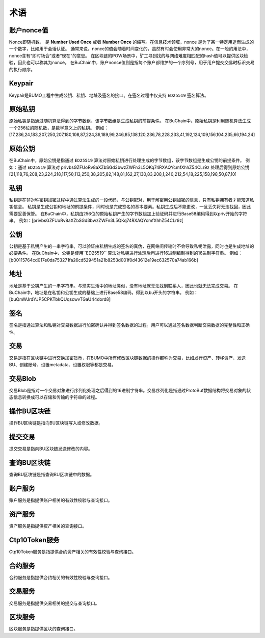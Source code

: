 术语
=====


账户nonce值
----------------

Nonce即随机数， 是 **Number Used Once** 或者 **Number Once** 的缩写。在信息技术领域，nonce 是为了某一特定用途而生成的一个数字，比如用于会话认证。
通常来说，nonce的值会随着时间变化的，虽然有时会使用非常大的nonce。在一般的用法中，nonce含有“即时场合”或者“现在”的意思。
在区块链的POW场景中，矿工寻到找的与网络难度相匹配的hash值可以提供区块检验，因此也可以称其为nonce。
在BuChain中，账户nonce值则是指每个账户都维护的一个序列号，用于用户提交交易时标识交易的执行顺序。

Keypair
---------

Keypair是BUMO工程中生成公钥、私钥、地址及签名的接口。在签名过程中仅支持 ``ED25519`` 签名算法。

原始私钥
----------------

原始私钥是指通过随机算法得到的字节数组，该字节数组是生成私钥的前提条件。
在BuChain中，原始私钥是利用随机算法生成一个256位的随机数，是数学意义上的私钥。
例如：[17,236,24,183,207,250,207,180,108,87,224,39,189,99,246,85,138,120,236,78,228,233,41,192,124,109,156,104,235,66,194,24]

原始公钥
----------------

在BuChain中，原始公钥是指通过 ``ED25519`` 算法对原始私钥进行处理生成的字节数组，该字节数组是生成公钥的前提条件。
例如：通过 ``ED25519`` 算法对 privbsGZFUoRv8aXZbSGd3bwzZWFn3L5QKq74RXAQYcmfXhhZ54CLr9z 
处理后得到原始公钥  [21,118,76,208,23,224,218,117,50,113,250,38,205,82,148,81,162,27,130,83,208,1,240,212,54,18,225,158,198,50,87,10]

私钥
----

私钥是在非对称密钥加密过程中通过算法生成的一段代码，与公钥配对，用于解密用公钥加密的信息，只有私钥拥有者才能知道私钥信息。
私钥是生成公钥和地址的前提条件，同时也是完成签名的基本要素。私钥生成后不能更改，一旦丢失将无法找回，因此需要妥善保管。
在BuChain中，私钥由256位的原始私钥产生的字节数组加上验证码并进行Base58编码得到以priv开始的字符串。
例如：[privbsGZFUoRv8aXZbSGd3bwzZWFn3L5QKq74RXAQYcmfXhhZ54CLr9z]

公钥
-----

公钥是基于私钥产生的一串字符串，可以验证由私钥生成的签名的真伪，在网络间传输时不会导致私钥泄露，同时也是生成地址的必要条件。
在BuChain中，公钥是使用``ED25519`` 算法对私钥进行处理后再进行16进制编制得到的16进制字符串。
例如：[b00115764cd017e0da753271fa26cd529451a21b8253d001f0d43612e19ec632570a74ab166b]

地址
----

地址是基于公钥产生的一串字符串。与现实生活中的地址类似，没有地址就无法找到联系人，因此也就无法完成交易。
在BuChain中，地址是在私钥和公钥生成的基础上进行Base58编码，得到以bu开头的字符串。
例如：[buQmWJrdYJP5CPKTbkQUqscwvTGaU44dord8]

签名
-----

签名是指通过算法和私钥对交易数据进行加密确认并得到签名数据的过程。用户可以通过签名数据判断交易数据的完整性和正确性。

交易
----

交易是指在区块链中进行交换加密货币，在BUMO中所有修改区块链数据的操作都称为交易，比如发行资产、转移资产、发送BU、创建账号、设置metadata、设置权限等都是交易。

交易Blob
-----------------

交易Blob是指对一个交易对象进行序列化处理之后得到的16进制字符串。交易序列化是指通过ProtoBuf数据结构将交易对象的状态信息转换成可以存储和传输的字符串的过程。

操作BU区块链
------------

操作BU区块链是指向BU区块链写入或修改数据。

提交交易
--------

提交交易是指向BU区块链发送修改的内容。

查询BU区块链
----------------

查询BU区块链是指查询BU区块链中的数据。

账户服务
--------

账户服务是指提供账户相关的有效性校验与查询接口。

资产服务
---------

资产服务是指提供资产相关的查询接口。

Ctp10Token服务
---------------

Ctp10Token服务是指提供合约资产相关的有效性校验与查询接口。

合约服务
-------------

合约服务是指提供合约相关的有效性校验与查询接口。

交易服务
--------

交易服务是指提供交易相关的提交与查询接口。

区块服务
--------

区块服务是指提供区块的查询接口。
